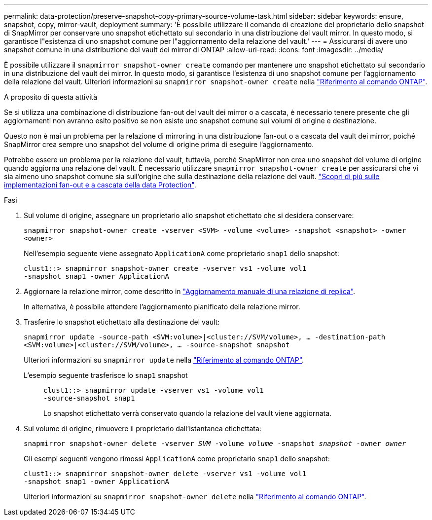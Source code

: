 ---
permalink: data-protection/preserve-snapshot-copy-primary-source-volume-task.html 
sidebar: sidebar 
keywords: ensure, snapshot, copy, mirror-vault, deployment 
summary: 'È possibile utilizzare il comando di creazione del proprietario dello snapshot di SnapMirror per conservare uno snapshot etichettato sul secondario in una distribuzione del vault mirror. In questo modo, si garantisce l"esistenza di uno snapshot comune per l"aggiornamento della relazione del vault.' 
---
= Assicurarsi di avere uno snapshot comune in una distribuzione del vault dei mirror di ONTAP
:allow-uri-read: 
:icons: font
:imagesdir: ../media/


[role="lead"]
È possibile utilizzare il `snapmirror snapshot-owner create` comando per mantenere uno snapshot etichettato sul secondario in una distribuzione del vault dei mirror. In questo modo, si garantisce l'esistenza di uno snapshot comune per l'aggiornamento della relazione del vault. Ulteriori informazioni su `snapmirror snapshot-owner create` nella link:https://docs.netapp.com/us-en/ontap-cli/snapmirror-snapshot-owner-create.html["Riferimento al comando ONTAP"^].

.A proposito di questa attività
Se si utilizza una combinazione di distribuzione fan-out del vault dei mirror o a cascata, è necessario tenere presente che gli aggiornamenti non avranno esito positivo se non esiste uno snapshot comune sui volumi di origine e destinazione.

Questo non è mai un problema per la relazione di mirroring in una distribuzione fan-out o a cascata del vault dei mirror, poiché SnapMirror crea sempre uno snapshot del volume di origine prima di eseguire l'aggiornamento.

Potrebbe essere un problema per la relazione del vault, tuttavia, perché SnapMirror non crea uno snapshot del volume di origine quando aggiorna una relazione del vault. È necessario utilizzare `snapmirror snapshot-owner create` per assicurarsi che vi sia almeno uno snapshot comune sia sull'origine che sulla destinazione della relazione del vault. link:supported-deployment-config-concept.html["Scopri di più sulle implementazioni fan-out e a cascata della data Protection"].

.Fasi
. Sul volume di origine, assegnare un proprietario allo snapshot etichettato che si desidera conservare:
+
`snapmirror snapshot-owner create -vserver <SVM> -volume <volume> -snapshot <snapshot> -owner <owner>`

+
Nell'esempio seguente viene assegnato `ApplicationA` come proprietario `snap1` dello snapshot:

+
[listing]
----
clust1::> snapmirror snapshot-owner create -vserver vs1 -volume vol1
-snapshot snap1 -owner ApplicationA
----
. Aggiornare la relazione mirror, come descritto in link:update-replication-relationship-manual-task.html["Aggiornamento manuale di una relazione di replica"].
+
In alternativa, è possibile attendere l'aggiornamento pianificato della relazione mirror.

. Trasferire lo snapshot etichettato alla destinazione del vault:
+
`snapmirror update -source-path <SVM:volume>|<cluster://SVM/volume>, ... -destination-path <SVM:volume>|<cluster://SVM/volume>, ... -source-snapshot snapshot`

+
Ulteriori informazioni su `snapmirror update` nella link:https://docs.netapp.com/us-en/ontap-cli/snapmirror-update.html["Riferimento al comando ONTAP"^].

+
L'esempio seguente trasferisce lo `snap1` snapshot::
+
--
[listing]
----
clust1::> snapmirror update -vserver vs1 -volume vol1
-source-snapshot snap1
----
Lo snapshot etichettato verrà conservato quando la relazione del vault viene aggiornata.

--


. Sul volume di origine, rimuovere il proprietario dall'istantanea etichettata:
+
`snapmirror snapshot-owner delete -vserver _SVM_ -volume _volume_ -snapshot _snapshot_ -owner _owner_`

+
Gli esempi seguenti vengono rimossi `ApplicationA` come proprietario `snap1` dello snapshot:

+
[listing]
----
clust1::> snapmirror snapshot-owner delete -vserver vs1 -volume vol1
-snapshot snap1 -owner ApplicationA
----
+
Ulteriori informazioni su `snapmirror snapshot-owner delete` nella link:https://docs.netapp.com/us-en/ontap-cli/snapmirror-snapshot-owner-delete.html["Riferimento al comando ONTAP"^].



